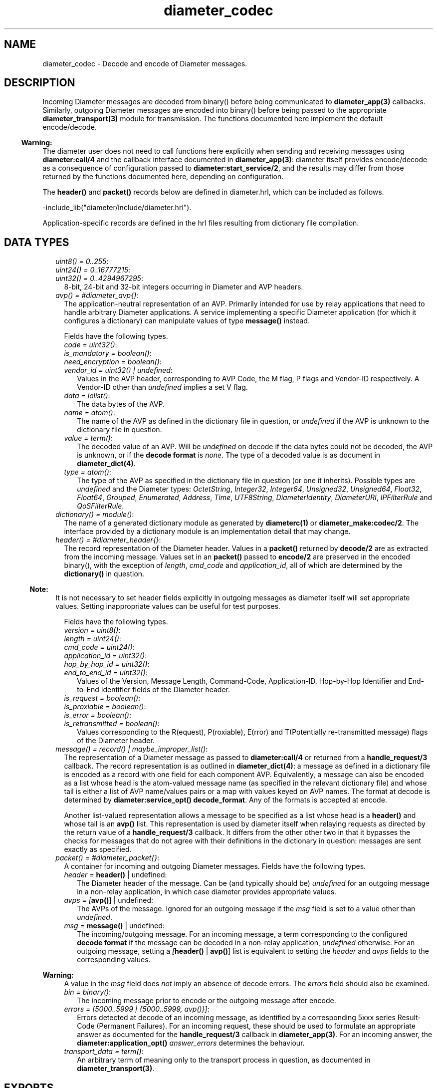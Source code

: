 .TH diameter_codec 3 "diameter 2.1.4" "Ericsson AB" "Erlang Module Definition"
.SH NAME
diameter_codec \- Decode and encode of Diameter messages.
.SH DESCRIPTION
.LP
Incoming Diameter messages are decoded from binary() before being communicated to \fBdiameter_app(3)\fR\& callbacks\&. Similarly, outgoing Diameter messages are encoded into binary() before being passed to the appropriate \fBdiameter_transport(3)\fR\& module for transmission\&. The functions documented here implement the default encode/decode\&.
.LP

.RS -4
.B
Warning:
.RE
The diameter user does not need to call functions here explicitly when sending and receiving messages using \fBdiameter:call/4\fR\& and the callback interface documented in \fBdiameter_app(3)\fR\&: diameter itself provides encode/decode as a consequence of configuration passed to \fBdiameter:start_service/2\fR\&, and the results may differ from those returned by the functions documented here, depending on configuration\&.

.LP
The \fBheader()\fR\& and \fBpacket()\fR\& records below are defined in diameter\&.hrl, which can be included as follows\&.
.LP
.nf

-include_lib("diameter/include/diameter.hrl").

.fi
.LP
Application-specific records are defined in the hrl files resulting from dictionary file compilation\&.
.SH "DATA TYPES"

.LP

.RS 2
.TP 2
.B
\fIuint8() = 0\&.\&.255\fR\&:

.TP 2
.B
\fIuint24() = 0\&.\&.16777215\fR\&:

.TP 2
.B
\fIuint32() = 0\&.\&.4294967295\fR\&:
8-bit, 24-bit and 32-bit integers occurring in Diameter and AVP headers\&.
.TP 2
.B
\fIavp() = #diameter_avp{}\fR\&:
The application-neutral representation of an AVP\&. Primarily intended for use by relay applications that need to handle arbitrary Diameter applications\&. A service implementing a specific Diameter application (for which it configures a dictionary) can manipulate values of type \fBmessage()\fR\& instead\&.
.RS 2
.LP
Fields have the following types\&.
.RE
.RS 2
.TP 2
.B
\fIcode = uint32()\fR\&:

.TP 2
.B
\fIis_mandatory = boolean()\fR\&:

.TP 2
.B
\fIneed_encryption = boolean()\fR\&:

.TP 2
.B
\fIvendor_id = uint32() | undefined\fR\&:
Values in the AVP header, corresponding to AVP Code, the M flag, P flags and Vendor-ID respectively\&. A Vendor-ID other than \fIundefined\fR\& implies a set V flag\&.
.TP 2
.B
\fIdata = iolist()\fR\&:
The data bytes of the AVP\&.
.TP 2
.B
\fIname = atom()\fR\&:
The name of the AVP as defined in the dictionary file in question, or \fIundefined\fR\& if the AVP is unknown to the dictionary file in question\&.
.TP 2
.B
\fIvalue = term()\fR\&:
The decoded value of an AVP\&. Will be \fIundefined\fR\& on decode if the data bytes could not be decoded, the AVP is unknown, or if the \fBdecode format\fR\& is \fInone\fR\&\&. The type of a decoded value is as document in \fBdiameter_dict(4)\fR\&\&.
.TP 2
.B
\fItype = atom()\fR\&:
The type of the AVP as specified in the dictionary file in question (or one it inherits)\&. Possible types are \fIundefined\fR\& and the Diameter types: \fIOctetString\fR\&, \fIInteger32\fR\&, \fIInteger64\fR\&, \fIUnsigned32\fR\&, \fIUnsigned64\fR\&, \fIFloat32\fR\&, \fIFloat64\fR\&, \fIGrouped\fR\&, \fIEnumerated\fR\&, \fIAddress\fR\&, \fITime\fR\&, \fIUTF8String\fR\&, \fIDiameterIdentity\fR\&, \fIDiameterURI\fR\&, \fIIPFilterRule\fR\& and \fIQoSFilterRule\fR\&\&.
.RE
.TP 2
.B
\fIdictionary() = module()\fR\&:
The name of a generated dictionary module as generated by \fBdiameterc(1)\fR\& or \fBdiameter_make:codec/2\fR\&\&. The interface provided by a dictionary module is an implementation detail that may change\&.
.TP 2
.B
\fIheader() = #diameter_header{}\fR\&:
The record representation of the Diameter header\&. Values in a \fBpacket()\fR\& returned by \fBdecode/2\fR\& are as extracted from the incoming message\&. Values set in an \fBpacket()\fR\& passed to \fBencode/2\fR\& are preserved in the encoded binary(), with the exception of \fIlength\fR\&, \fIcmd_code\fR\& and \fIapplication_id\fR\&, all of which are determined by the \fBdictionary()\fR\& in question\&.
.LP

.RS -4
.B
Note:
.RE
It is not necessary to set header fields explicitly in outgoing messages as diameter itself will set appropriate values\&. Setting inappropriate values can be useful for test purposes\&.

.RS 2
.LP
Fields have the following types\&.
.RE
.RS 2
.TP 2
.B
\fIversion = uint8()\fR\&:

.TP 2
.B
\fIlength = uint24()\fR\&:

.TP 2
.B
\fIcmd_code = uint24()\fR\&:

.TP 2
.B
\fIapplication_id = uint32()\fR\&:

.TP 2
.B
\fIhop_by_hop_id = uint32()\fR\&:

.TP 2
.B
\fIend_to_end_id = uint32()\fR\&:
Values of the Version, Message Length, Command-Code, Application-ID, Hop-by-Hop Identifier and End-to-End Identifier fields of the Diameter header\&.
.TP 2
.B
\fIis_request = boolean()\fR\&:

.TP 2
.B
\fIis_proxiable = boolean()\fR\&:

.TP 2
.B
\fIis_error = boolean()\fR\&:

.TP 2
.B
\fIis_retransmitted = boolean()\fR\&:
Values corresponding to the R(equest), P(roxiable), E(rror) and T(Potentially re-transmitted message) flags of the Diameter header\&.
.RE
.TP 2
.B
\fImessage() = record() | maybe_improper_list()\fR\&:
The representation of a Diameter message as passed to \fBdiameter:call/4\fR\& or returned from a \fBhandle_request/3\fR\& callback\&. The record representation is as outlined in \fBdiameter_dict(4)\fR\&: a message as defined in a dictionary file is encoded as a record with one field for each component AVP\&. Equivalently, a message can also be encoded as a list whose head is the atom-valued message name (as specified in the relevant dictionary file) and whose tail is either a list of AVP name/values pairs or a map with values keyed on AVP names\&. The format at decode is determined by \fBdiameter:service_opt()\fR\& \fBdecode_format\fR\&\&. Any of the formats is accepted at encode\&.
.RS 2
.LP
Another list-valued representation allows a message to be specified as a list whose head is a \fBheader()\fR\& and whose tail is an \fBavp()\fR\& list\&. This representation is used by diameter itself when relaying requests as directed by the return value of a \fBhandle_request/3\fR\& callback\&. It differs from the other other two in that it bypasses the checks for messages that do not agree with their definitions in the dictionary in question: messages are sent exactly as specified\&.
.RE
.TP 2
.B
\fIpacket() = #diameter_packet{}\fR\&:
A container for incoming and outgoing Diameter messages\&. Fields have the following types\&.
.RS 2
.TP 2
.B
\fIheader = \fBheader()\fR\& | undefined\fR\&:
The Diameter header of the message\&. Can be (and typically should be) \fIundefined\fR\& for an outgoing message in a non-relay application, in which case diameter provides appropriate values\&.
.TP 2
.B
\fIavps = [\fBavp()\fR\&] | undefined\fR\&:
The AVPs of the message\&. Ignored for an outgoing message if the \fImsg\fR\& field is set to a value other than \fIundefined\fR\&\&.
.TP 2
.B
\fImsg = \fBmessage()\fR\& | undefined\fR\&:
The incoming/outgoing message\&. For an incoming message, a term corresponding to the configured \fBdecode format\fR\& if the message can be decoded in a non-relay application, \fIundefined\fR\& otherwise\&. For an outgoing message, setting a \fI[\fBheader()\fR\& | \fBavp()\fR\&]\fR\& list is equivalent to setting the \fIheader\fR\& and \fIavps\fR\& fields to the corresponding values\&.
.LP

.RS -4
.B
Warning:
.RE
A value in the \fImsg\fR\& field does \fInot\fR\& imply an absence of decode errors\&. The \fIerrors\fR\& field should also be examined\&.

.TP 2
.B
\fIbin = binary()\fR\&:
The incoming message prior to encode or the outgoing message after encode\&.
.TP 2
.B
\fIerrors = [5000\&.\&.5999 | {5000\&.\&.5999, avp()}]\fR\&:
Errors detected at decode of an incoming message, as identified by a corresponding 5xxx series Result-Code (Permanent Failures)\&. For an incoming request, these should be used to formulate an appropriate answer as documented for the \fBhandle_request/3\fR\& callback in \fBdiameter_app(3)\fR\&\&. For an incoming answer, the \fBdiameter:application_opt()\fR\& \fIanswer_errors\fR\& determines the behaviour\&.
.TP 2
.B
\fItransport_data = term()\fR\&:
An arbitrary term of meaning only to the transport process in question, as documented in \fBdiameter_transport(3)\fR\&\&.
.RE
.RE
.SH EXPORTS
.LP
.B
decode(Mod, Bin) -> Pkt
.br
.RS
.LP
Types:

.RS 3
Mod = \fBdictionary()\fR\&
.br
Bin = binary()
.br
Pkt = \fBpacket()\fR\&
.br
.RE
.RE
.RS
.LP
Decode a Diameter message\&.
.RE
.LP
.B
encode(Mod, Msg) -> Pkt
.br
.RS
.LP
Types:

.RS 3
Mod = \fBdictionary()\fR\&
.br
Msg = \fBmessage()\fR\& | \fBpacket()\fR\&
.br
Pkt = \fBpacket()\fR\&
.br
.RE
.RE
.RS
.LP
Encode a Diameter message\&.
.RE
.SH "SEE ALSO"

.LP
\fBdiameterc(1)\fR\&, \fBdiameter_app(3)\fR\&, \fBdiameter_dict(4)\fR\&, \fBdiameter_make(3)\fR\&
